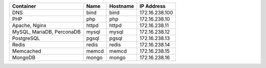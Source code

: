 +---------------------------+-------+----------+----------------+
| Container                 | Name  | Hostname | IP Address     |
+===========================+=======+==========+================+
| DNS                       | bind  | bind     | 172.16.238.100 |
+---------------------------+-------+----------+----------------+
| PHP                       | php   | php      | 172.16.238.10  |
+---------------------------+-------+----------+----------------+
| Apache, Nginx             | httpd | httpd    | 172.16.238.11  |
+---------------------------+-------+----------+----------------+
| MySQL, MariaDB, PerconaDB | mysql | mysql    | 172.16.238.12  |
+---------------------------+-------+----------+----------------+
| PostgreSQL                | pgsql | pgsql    | 172.16.238.13  |
+---------------------------+-------+----------+----------------+
| Redis                     | redis | redis    | 172.16.238.14  |
+---------------------------+-------+----------+----------------+
| Memcached                 | memcd | memcd    | 172.16.238.15  |
+---------------------------+-------+----------+----------------+
| MongoDB                   | mongo | mongo    | 172.16.238.16  |
+---------------------------+-------+----------+----------------+
